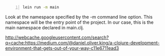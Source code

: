 #+BEGIN_SRC bash -n :i bash :async :results verbatim code
  lein run -m main
#+END_SRC

Look at the namespace specified by the -m
command line option. This namespace will be
the entry point of the project. In our case,
this is the main namespace declared in
main.clj.

http://webcache.googleusercontent.com/search?q=cache:https://medium.com/@daniel.oliver.king/a-clojure-development-environment-that-gets-out-of-your-way-c11e6711ead3